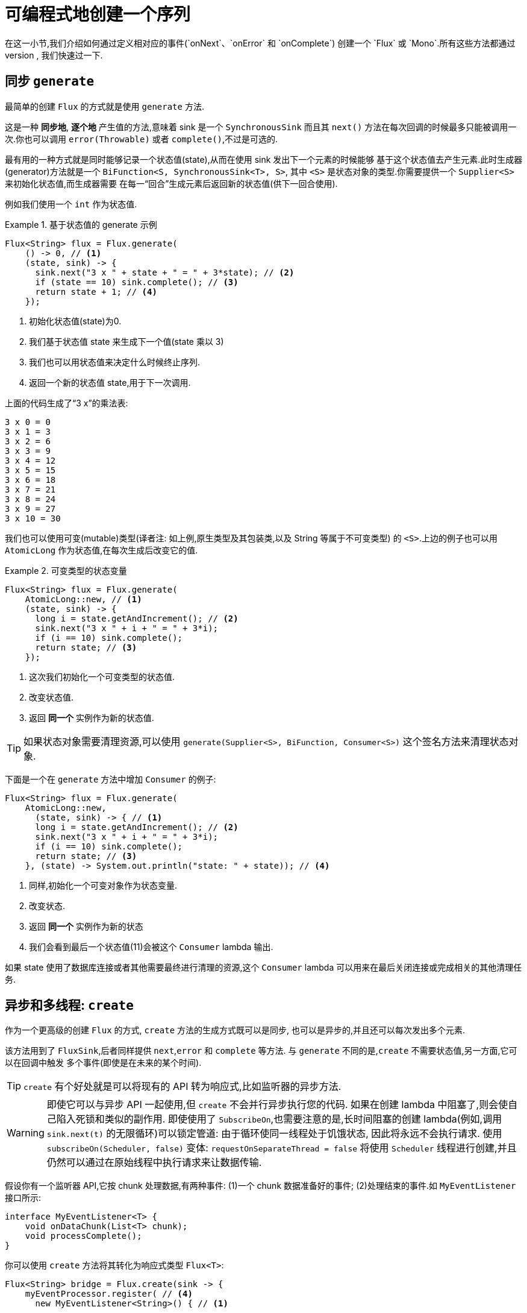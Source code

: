 [[producing]]
= 可编程式地创建一个序列
在这一小节,我们介绍如何通过定义相对应的事件(`onNext`、`onError` 和 `onComplete`) 创建一个 `Flux` 或 `Mono`.所有这些方法都通过
API 来触发我们叫做 *sink*(池) 的事件. sink 的类型不多,我们快速过一下.

[[producing.generate]]
== 同步 `generate`
最简单的创建 `Flux` 的方式就是使用 `generate` 方法.

这是一种 *同步地*, *逐个地* 产生值的方法,意味着 sink 是一个 `SynchronousSink` 而且其 `next()` 方法在每次回调的时候最多只能被调用一次.你也可以调用 `error(Throwable)` 或者 `complete()`,不过是可选的.

最有用的一种方式就是同时能够记录一个状态值(state),从而在使用 sink 发出下一个元素的时候能够 基于这个状态值去产生元素.此时生成器(generator)方法就是一个 `BiFunction<S, SynchronousSink<T>, S>`, 其中  `<S>`  是状态对象的类型.你需要提供一个 `Supplier<S>` 来初始化状态值,而生成器需要 在每一“回合”生成元素后返回新的状态值(供下一回合使用).

例如我们使用一个 `int` 作为状态值.

.基于状态值的 generate 示例
====
[source,java]
----
Flux<String> flux = Flux.generate(
    () -> 0, // <1>
    (state, sink) -> {
      sink.next("3 x " + state + " = " + 3*state); // <2>
      if (state == 10) sink.complete(); // <3>
      return state + 1; // <4>
    });
----
<1> 初始化状态值(state)为0.
<2> 我们基于状态值 state 来生成下一个值(state 乘以 3)
<3> 我们也可以用状态值来决定什么时候终止序列.
<4> 返回一个新的状态值 state,用于下一次调用.
====

上面的代码生成了“3 x”的乘法表:

====
----
3 x 0 = 0
3 x 1 = 3
3 x 2 = 6
3 x 3 = 9
3 x 4 = 12
3 x 5 = 15
3 x 6 = 18
3 x 7 = 21
3 x 8 = 24
3 x 9 = 27
3 x 10 = 30
----
====

我们也可以使用可变(mutable)类型(译者注: 如上例,原生类型及其包装类,以及 String 等属于不可变类型) 的 `<S>`.上边的例子也可以用 `AtomicLong` 作为状态值,在每次生成后改变它的值.

.可变类型的状态变量
====
[source,java]
----
Flux<String> flux = Flux.generate(
    AtomicLong::new, // <1>
    (state, sink) -> {
      long i = state.getAndIncrement(); // <2>
      sink.next("3 x " + i + " = " + 3*i);
      if (i == 10) sink.complete();
      return state; // <3>
    });
----
<1> 这次我们初始化一个可变类型的状态值.
<2> 改变状态值.
<3> 返回 *同一个* 实例作为新的状态值.
====

TIP: 如果状态对象需要清理资源,可以使用 `generate(Supplier<S>, BiFunction, Consumer<S>)` 这个签名方法来清理状态对象.

下面是一个在 `generate` 方法中增加 `Consumer` 的例子:

====
[source, java]
----
Flux<String> flux = Flux.generate(
    AtomicLong::new,
      (state, sink) -> { // <1>
      long i = state.getAndIncrement(); // <2>
      sink.next("3 x " + i + " = " + 3*i);
      if (i == 10) sink.complete();
      return state; // <3>
    }, (state) -> System.out.println("state: " + state)); // <4>
----
<1> 同样,初始化一个可变对象作为状态变量.
<2> 改变状态.
<3> 返回 *同一个* 实例作为新的状态
<4> 我们会看到最后一个状态值(11)会被这个 `Consumer` lambda 输出.
====

如果 state 使用了数据库连接或者其他需要最终进行清理的资源,这个 `Consumer` lambda 可以用来在最后关闭连接或完成相关的其他清理任务.

[[producing.create]]
== 异步和多线程: `create`

作为一个更高级的创建 `Flux` 的方式, `create` 方法的生成方式既可以是同步, 也可以是异步的,并且还可以每次发出多个元素.

该方法用到了 `FluxSink`,后者同样提供 `next`,`error` 和 `complete` 等方法. 与 `generate` 不同的是,`create` 不需要状态值,另一方面,它可以在回调中触发 多个事件(即使是在未来的某个时间).

TIP: `create` 有个好处就是可以将现有的 API 转为响应式,比如监听器的异步方法.

WARNING: 即使它可以与异步 API 一起使用,但 `create` 不会并行异步执行您的代码. 如果在创建 lambda 中阻塞了,则会使自己陷入死锁和类似的副作用.
即使使用了 `SubscribeOn`,也需要注意的是,长时间阻塞的创建 lambda(例如,调用 `sink.next(t)` 的无限循环)可以锁定管道: 由于循环使同一线程处于饥饿状态,
因此将永远不会执行请求. 使用 `subscribeOn(Scheduler, false)` 变体: `requestOnSeparateThread = false` 将使用 `Scheduler` 线程进行创建,并且仍然可以通过在原始线程中执行请求来让数据传输.

假设你有一个监听器 API,它按 chunk 处理数据,有两种事件: (1)一个 chunk 数据准备好的事件; (2)处理结束的事件.如 `MyEventListener` 接口所示:

====
[source,java]
----
interface MyEventListener<T> {
    void onDataChunk(List<T> chunk);
    void processComplete();
}
----
====

你可以使用 `create` 方法将其转化为响应式类型 `Flux<T>`:

====
[source,java]
----
Flux<String> bridge = Flux.create(sink -> {
    myEventProcessor.register( // <4>
      new MyEventListener<String>() { // <1>

        public void onDataChunk(List<String> chunk) {
          for(String s : chunk) {
            sink.next(s); // <2>
          }
        }

        public void processComplete() {
            sink.complete(); // <3>
        }
    });
});
----
<1> 桥接  `MyEventListener` API
<2> 每一个 chunk 的数据转化为 `Flux` 中的一个元素.
<3> `processComplete` 事件转换为 `onComplete`.
<4> 所有这些都是在 `myEventProcessor` 执行时异步执行的.
====

此外,既然 `create` 可以是异步地,并且能够控制背压,你可以通过提供一个 `OverflowStrategy` 来定义背压行为.

 - `IGNORE` 完全忽略下游背压请求,这可能会在下游队列积满的时候导致 `IllegalStateException`.
 - `ERROR` 当下游跟不上节奏的时候发出一个 `IllegalStateException` 的错误信号.
 - `DROP` 当下游没有准备好接收新的元素的时候抛弃这个元素.
 - `LATEST` 让下游只得到上游最新的元素.
 - `BUFFER` (默认的)缓存所有下游没有来得及处理的元素(这个不限大小的缓存可能导致 `OutOfMemoryError`).

NOTE: `Mono` 也有一个用于 `create` 的生成器(generator)—— `MonoSink`,它不能生成多个元素, 因此会抛弃第一个元素之后的所有元素.

== 异步但单线程: 推送(push)模式

`create` 的一个变体是 `push`,适合生成事件流.与 `create` 类似,`push` 也可以是异步地, 并且能够使用以上各种溢出策略(overflow strategies)管理背压.
每次只有一个生成线程可以调用 `next`,`complete` 或 `error`.

====
[source,java]
----
Flux<String> bridge = Flux.push(sink -> {
    myEventProcessor.register(
      new SingleThreadEventListener<String>() { // <1>

        public void onDataChunk(List<String> chunk) {
          for(String s : chunk) {
            sink.next(s); // <2>
          }
        }

        public void processComplete() {
            sink.complete(); // <3>
        }

        public void processError(Throwable e) {
            sink.error(e); // <4>
        }
    });
});
----
<1> 桥接  `SingleThreadEventListener` API.
<2> 在监听器所在线程中,事件通过调用 `next` 被推送到 sink
<3> `complete` 事件也在同一个线程中.
<4> `error` 事件也在同一个线程中.
====

=== 推送/拉取(push/pull)混合模式

大多数响应式的操作,如 `create`,采用混合推/拉模型.我们的意思是,尽管大多数处理是异步的(建议使用推方法),但其中有一个小的拉取组件:request.

使用者从源头中提取数据,因为在第一次请求之前它不会发出任何数据.只要数据可用,源头就会将其推送给使用者,但要在请求的数量范围内.

注意,`push()` 和 `create()` 都允许设置一个 `onRequest` 消费者,以便管理请求数量,并确保只有在存在挂起的请求时才通过接收器推送数据.

不像 `push`,`create` 可以用于 **push/pull** 模式,因此适合桥接监听器的 的 API,因为事件消息会随时异步地到来.
回调方法 onRequest 可以被注册到 FluxSink 以便跟踪请求.这个回调可以被用于从源头请求更多数据,或者通过在下游请求到来 的时候传递数据给 sink 以实现背压管理.
这是一种推送/拉取混合的模式, 因为下游可以从上游拉取已经就绪的数据,上游也可以在数据就绪的时候将其推送到下游.

====
[source,java]
----
Flux<String> bridge = Flux.create(sink -> {
    myMessageProcessor.register(
      new MyMessageListener<String>() {

        public void onMessage(List<String> messages) {
          for(String s : messages) {
            sink.next(s); // <3>
          }
        }
    });
    sink.onRequest(n -> {
        List<String> messages = myMessageProcessor.getHistory(n); // <1>
        for(String s : messages) {
           sink.next(s); // <2>
        }
    });
});
----
<1> 当有请求的时候取出一个 message.
<2> 如果有就绪的 message,就发送到 sink.
<3> 后续异步到达的 message 也会被发送给 sink
====

===  `push()` 或 `create()` 之后清理

`onDispose` 和 `onCancel` 这两个回调用于在被取消和终止后进行清理工作. `onDispose` 可用于在 `Flux` 完成,有错误出现或被取消的时候执行清理. `onCancel` 只用于针对“取消”信号执行相关操作,会先于 `onDispose` 执行.

====
[source,java]
----
Flux<String> bridge = Flux.create(sink -> {
    sink.onRequest(n -> channel.poll(n))
        .onCancel(() -> channel.cancel()) // <1>
        .onDispose(() -> channel.close())  // <2>
    });
----
<1> `onCancel` 在取消时被调用
<2> `onDispose` 在有完成、错误和取消时被调用.
====

== Handle

`handle` 方法有些不同,它在 `Mono` 和 `Flux` 中都有.然而,它是一个实例方法 (instance method),意思就是它要链接在一个现有的源后使用(与其他操作符一样).

它与 `generate` 比较类似,因为它也使用 `SynchronousSink`,并且只允许元素逐个发出. 然而,`handle` 可被用于基于现有数据源中的元素生成任意值,有可能还会跳过一些元素. 这样,可以把它当做 `map` 与 `filter` 的组合.handle 方法签名如下:

====
[source,java]
----
Flux<R> handle(BiConsumer<T, SynchronousSink<R>>);
----
====

举个例子,响应式流规范允许 `null` 这样的值出现在序列中.假如你想执行一个类似 `map` 的操作,你想利用一个现有的具有映射功能的方法,但是它会返回 null,这时候怎么办呢?

例如,下边的方法可以用于 Integer 序列,映射为字母或 null .

====
[source,java]
----
public String alphabet(int letterNumber) {
	if (letterNumber < 1 || letterNumber > 26) {
		return null;
	}
	int letterIndexAscii = 'A' + letterNumber - 1;
	return "" + (char) letterIndexAscii;
}
----
====

我们可以使用 `handle` 来去掉其中的 `null`.

.将 `handle` 用于一个 "映射 + 过滤 null" 的场景
====
[source,java]
----
Flux<String> alphabet = Flux.just(-1, 30, 13, 9, 20)
    .handle((i, sink) -> {
        String letter = alphabet(i); // <1>
        if (letter != null) // <2>
            sink.next(letter); // <3>
    });

alphabet.subscribe(System.out::println);
----
<1> 映射到字母
<2> 如果返回的是 null ....
<3> 就不会调用 `sink.next` 从而过滤掉.
====

输出如下:

====
----
M
I
T
----
====
